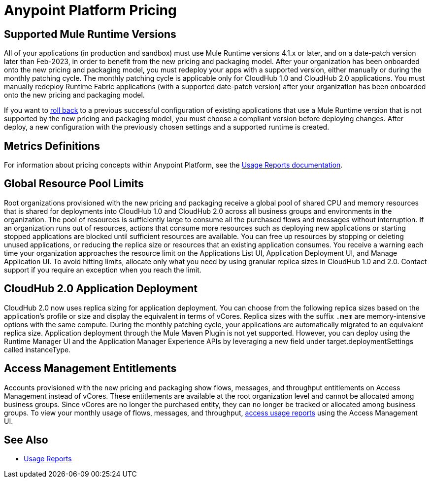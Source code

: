 = Anypoint Platform Pricing

// do we need exposition here?

== Supported Mule Runtime Versions

All of your applications (in production and sandbox) must use Mule Runtime versions 4.1.x or later, and on a date-patch version later than Feb-2023, in order to benefit from the new pricing and packaging model. After your organization has been onboarded onto the new pricing and packaging model, you must redeploy your apps with a supported version, either manually or during the monthly patching cycle. The monthly patching cycle is applicable only for CloudHub 1.0 and CloudHub 2.0 applications. You must manually redeploy Runtime Fabric applications (with a supported date-patch version) after your organization has been onboarded onto the new pricing and packaging model.

If you want to xref:cloudhub-2::ch2-update-apps.adoc#roll-back-to-a-previous-successful-configuration[roll back] to a previous successful configuration of existing applications that use a Mule Runtime version that is not supported by the new pricing and packaging model, you must choose a compliant version before deploying changes. After deploy, a new configuration with the previously chosen settings and a supported runtime is created.

== Metrics Definitions

For information about pricing concepts within Anypoint Platform, see the xref:general::usage-reports.adoc[Usage Reports documentation].

//WIP

== Global Resource Pool Limits

Root organizations provisioned with the new pricing and packaging receive a global pool of shared CPU and memory resources that is shared for deployments into CloudHub 1.0 and CloudHub 2.0 across all business groups and environments in the organization. The pool of resources is sufficiently large to consume all the purchased flows and messages without interruption. If an organization runs out of resources, actions that consume more resources such as deploying new applications or starting stopped applications are blocked until sufficient resources are available. You can free up resources by stopping or deleting unused applications, or reducing the replica size or resources that an existing application consumes. You receive a warning each time your organization approaches the resource limit on the Applications List UI, Application Deployment UI, and Manage Application UI. To avoid hitting limits, allocate only what you need by using granular replica sizes in CloudHub 1.0 and 2.0. Contact support if you require an exception when you reach the limit. 

== CloudHub 2.0 Application Deployment

CloudHub 2.0 now uses replica sizing for application deployment. You can choose from the following replica sizes based on the application’s profile or size and display the equivalent in terms of vCores. Replica sizes with the suffix `.mem` are memory-intensive options with the same compute. During the monthly patching cycle, your applications are automatically migrated to an equivalent replica size. Application deployment through the Mule Maven Plugin is not yet supported. However, you can deploy using the Runtime Manager UI and the Application Manager Experience APIs by leveraging a new field under target.deploymentSettings called instanceType.

//table

== Access Management Entitlements

Accounts provisioned with the new pricing and packaging show flows, messages, and throughput entitlements on Access Management instead of vCores. These entitlements are available at the root organization level and cannot be allocated among business groups. Since vCores are no longer the purchased entity, they can no longer be tracked or allocated among business groups. To view your monthly usage of flows, messages, and throughput, xref:general::usage-reports.adoc#access-usage-reports[access usage reports] using the Access Management UI. 

== See Also

* xref:general::usage-reports.adoc[Usage Reports]